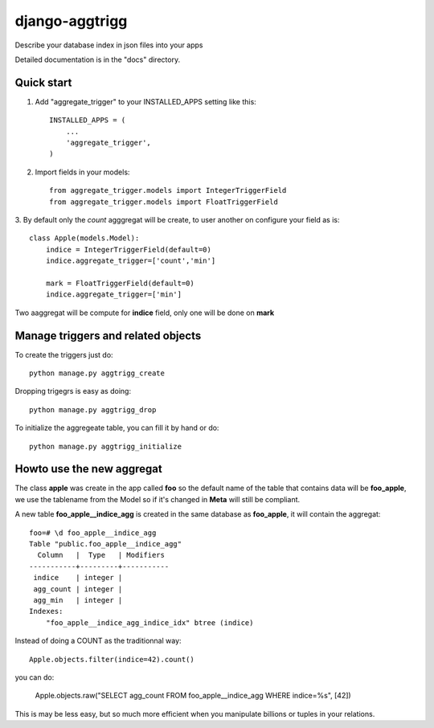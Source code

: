 ===================
django-aggtrigg
===================

Describe your database index in json files into your apps

Detailed documentation is in the "docs" directory.

Quick start
-----------

1. Add "aggregate_trigger" to your INSTALLED_APPS setting like this::

    INSTALLED_APPS = (
        ...
        'aggregate_trigger',
    )

2. Import fields in your models::

    from aggregate_trigger.models import IntegerTriggerField
    from aggregate_trigger.models import FloatTriggerField

3. By default only the `count` agggregat will be create, to user
another on configure your field as is::

    class Apple(models.Model):
        indice = IntegerTriggerField(default=0)
        indice.aggregate_trigger=['count','min']

        mark = FloatTriggerField(default=0)
        indice.aggregate_trigger=['min']

Two aaggregat will be compute for **indice** field, only one will be
done on **mark**


Manage triggers and related objects
-----------------------------------

To create the triggers just do::

    python manage.py aggtrigg_create

Dropping trigegrs is easy as doing::

    python manage.py aggtrigg_drop

To initialize the aggregeate table, you can fill it by hand or do::

    python manage.py aggtrigg_initialize

Howto use the new aggregat
--------------------------

The class **apple** was create in the app called **foo** so the
default name of the table that contains data will be **foo_apple**, we
use the tablename from the Model so if it's changed in **Meta** will
still be compliant.

A new table **foo_apple__indice_agg** is created in the same database
as **foo_apple**, it will contain the aggregat::

    foo=# \d foo_apple__indice_agg
    Table "public.foo_apple__indice_agg"
      Column   |  Type   | Modifiers 
    -----------+---------+-----------
     indice    | integer | 
     agg_count | integer | 
     agg_min   | integer | 
    Indexes:
        "foo_apple__indice_agg_indice_idx" btree (indice)

Instead of doing a COUNT as the traditionnal way::

    Apple.objects.filter(indice=42).count()

you can do:

    Apple.objects.raw("SELECT agg_count FROM foo_apple__indice_agg WHERE indice=%s", [42])

This is may be less easy, but so much more efficient when you
manipulate billions or tuples in your relations.
